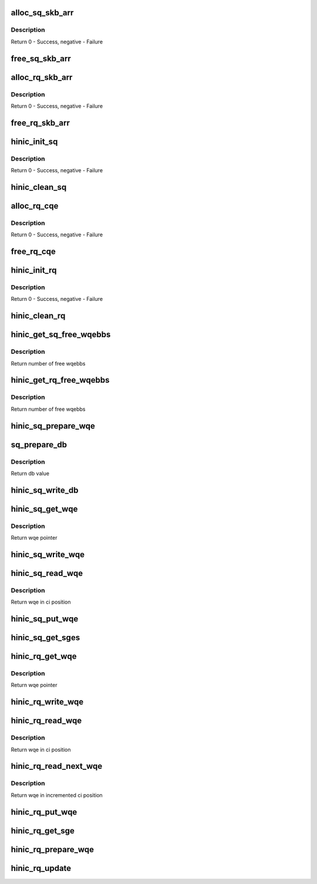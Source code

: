 .. -*- coding: utf-8; mode: rst -*-
.. src-file: drivers/net/ethernet/huawei/hinic/hinic_hw_qp.c

.. _`alloc_sq_skb_arr`:

alloc_sq_skb_arr
================

.. c:function:: int alloc_sq_skb_arr(struct hinic_sq *sq)

    allocate sq array for saved skb

    :param struct hinic_sq \*sq:
        HW Send Queue

.. _`alloc_sq_skb_arr.description`:

Description
-----------

Return 0 - Success, negative - Failure

.. _`free_sq_skb_arr`:

free_sq_skb_arr
===============

.. c:function:: void free_sq_skb_arr(struct hinic_sq *sq)

    free sq array for saved skb

    :param struct hinic_sq \*sq:
        HW Send Queue

.. _`alloc_rq_skb_arr`:

alloc_rq_skb_arr
================

.. c:function:: int alloc_rq_skb_arr(struct hinic_rq *rq)

    allocate rq array for saved skb

    :param struct hinic_rq \*rq:
        HW Receive Queue

.. _`alloc_rq_skb_arr.description`:

Description
-----------

Return 0 - Success, negative - Failure

.. _`free_rq_skb_arr`:

free_rq_skb_arr
===============

.. c:function:: void free_rq_skb_arr(struct hinic_rq *rq)

    free rq array for saved skb

    :param struct hinic_rq \*rq:
        HW Receive Queue

.. _`hinic_init_sq`:

hinic_init_sq
=============

.. c:function:: int hinic_init_sq(struct hinic_sq *sq, struct hinic_hwif *hwif, struct hinic_wq *wq, struct msix_entry *entry, void *ci_addr, dma_addr_t ci_dma_addr, void __iomem *db_base)

    Initialize HW Send Queue

    :param struct hinic_sq \*sq:
        HW Send Queue

    :param struct hinic_hwif \*hwif:
        HW Interface for accessing HW

    :param struct hinic_wq \*wq:
        Work Queue for the data of the SQ

    :param struct msix_entry \*entry:
        msix entry for sq

    :param void \*ci_addr:
        address for reading the current HW consumer index

    :param dma_addr_t ci_dma_addr:
        dma address for reading the current HW consumer index

    :param void __iomem \*db_base:
        doorbell base address

.. _`hinic_init_sq.description`:

Description
-----------

Return 0 - Success, negative - Failure

.. _`hinic_clean_sq`:

hinic_clean_sq
==============

.. c:function:: void hinic_clean_sq(struct hinic_sq *sq)

    Clean HW Send Queue's Resources

    :param struct hinic_sq \*sq:
        Send Queue

.. _`alloc_rq_cqe`:

alloc_rq_cqe
============

.. c:function:: int alloc_rq_cqe(struct hinic_rq *rq)

    allocate rq completion queue elements

    :param struct hinic_rq \*rq:
        HW Receive Queue

.. _`alloc_rq_cqe.description`:

Description
-----------

Return 0 - Success, negative - Failure

.. _`free_rq_cqe`:

free_rq_cqe
===========

.. c:function:: void free_rq_cqe(struct hinic_rq *rq)

    free rq completion queue elements

    :param struct hinic_rq \*rq:
        HW Receive Queue

.. _`hinic_init_rq`:

hinic_init_rq
=============

.. c:function:: int hinic_init_rq(struct hinic_rq *rq, struct hinic_hwif *hwif, struct hinic_wq *wq, struct msix_entry *entry)

    Initialize HW Receive Queue

    :param struct hinic_rq \*rq:
        HW Receive Queue

    :param struct hinic_hwif \*hwif:
        HW Interface for accessing HW

    :param struct hinic_wq \*wq:
        Work Queue for the data of the RQ

    :param struct msix_entry \*entry:
        msix entry for rq

.. _`hinic_init_rq.description`:

Description
-----------

Return 0 - Success, negative - Failure

.. _`hinic_clean_rq`:

hinic_clean_rq
==============

.. c:function:: void hinic_clean_rq(struct hinic_rq *rq)

    Clean HW Receive Queue's Resources

    :param struct hinic_rq \*rq:
        HW Receive Queue

.. _`hinic_get_sq_free_wqebbs`:

hinic_get_sq_free_wqebbs
========================

.. c:function:: int hinic_get_sq_free_wqebbs(struct hinic_sq *sq)

    return number of free wqebbs for use

    :param struct hinic_sq \*sq:
        send queue

.. _`hinic_get_sq_free_wqebbs.description`:

Description
-----------

Return number of free wqebbs

.. _`hinic_get_rq_free_wqebbs`:

hinic_get_rq_free_wqebbs
========================

.. c:function:: int hinic_get_rq_free_wqebbs(struct hinic_rq *rq)

    return number of free wqebbs for use

    :param struct hinic_rq \*rq:
        recv queue

.. _`hinic_get_rq_free_wqebbs.description`:

Description
-----------

Return number of free wqebbs

.. _`hinic_sq_prepare_wqe`:

hinic_sq_prepare_wqe
====================

.. c:function:: void hinic_sq_prepare_wqe(struct hinic_sq *sq, u16 prod_idx, struct hinic_sq_wqe *sq_wqe, struct hinic_sge *sges, int nr_sges)

    prepare wqe before insert to the queue

    :param struct hinic_sq \*sq:
        send queue

    :param u16 prod_idx:
        pi value

    :param struct hinic_sq_wqe \*sq_wqe:
        wqe to prepare

    :param struct hinic_sge \*sges:
        sges for use by the wqe for send for buf addresses

    :param int nr_sges:
        number of sges

.. _`sq_prepare_db`:

sq_prepare_db
=============

.. c:function:: u32 sq_prepare_db(struct hinic_sq *sq, u16 prod_idx, unsigned int cos)

    prepare doorbell to write

    :param struct hinic_sq \*sq:
        send queue

    :param u16 prod_idx:
        pi value for the doorbell

    :param unsigned int cos:
        cos of the doorbell

.. _`sq_prepare_db.description`:

Description
-----------

Return db value

.. _`hinic_sq_write_db`:

hinic_sq_write_db
=================

.. c:function:: void hinic_sq_write_db(struct hinic_sq *sq, u16 prod_idx, unsigned int wqe_size, unsigned int cos)

    write doorbell

    :param struct hinic_sq \*sq:
        send queue

    :param u16 prod_idx:
        pi value for the doorbell

    :param unsigned int wqe_size:
        wqe size

    :param unsigned int cos:
        cos of the wqe

.. _`hinic_sq_get_wqe`:

hinic_sq_get_wqe
================

.. c:function:: struct hinic_sq_wqe *hinic_sq_get_wqe(struct hinic_sq *sq, unsigned int wqe_size, u16 *prod_idx)

    get wqe ptr in the current pi and update the pi

    :param struct hinic_sq \*sq:
        sq to get wqe from

    :param unsigned int wqe_size:
        wqe size

    :param u16 \*prod_idx:
        returned pi

.. _`hinic_sq_get_wqe.description`:

Description
-----------

Return wqe pointer

.. _`hinic_sq_write_wqe`:

hinic_sq_write_wqe
==================

.. c:function:: void hinic_sq_write_wqe(struct hinic_sq *sq, u16 prod_idx, struct hinic_sq_wqe *sq_wqe, struct sk_buff *skb, unsigned int wqe_size)

    write the wqe to the sq

    :param struct hinic_sq \*sq:
        send queue

    :param u16 prod_idx:
        pi of the wqe

    :param struct hinic_sq_wqe \*sq_wqe:
        the wqe to write

    :param struct sk_buff \*skb:
        skb to save

    :param unsigned int wqe_size:
        the size of the wqe

.. _`hinic_sq_read_wqe`:

hinic_sq_read_wqe
=================

.. c:function:: struct hinic_sq_wqe *hinic_sq_read_wqe(struct hinic_sq *sq, struct sk_buff **skb, unsigned int *wqe_size, u16 *cons_idx)

    read wqe ptr in the current ci and update the ci

    :param struct hinic_sq \*sq:
        send queue

    :param struct sk_buff \*\*skb:
        return skb that was saved

    :param unsigned int \*wqe_size:
        the size of the wqe

    :param u16 \*cons_idx:
        consumer index of the wqe

.. _`hinic_sq_read_wqe.description`:

Description
-----------

Return wqe in ci position

.. _`hinic_sq_put_wqe`:

hinic_sq_put_wqe
================

.. c:function:: void hinic_sq_put_wqe(struct hinic_sq *sq, unsigned int wqe_size)

    release the ci for new wqes

    :param struct hinic_sq \*sq:
        send queue

    :param unsigned int wqe_size:
        the size of the wqe

.. _`hinic_sq_get_sges`:

hinic_sq_get_sges
=================

.. c:function:: void hinic_sq_get_sges(struct hinic_sq_wqe *sq_wqe, struct hinic_sge *sges, int nr_sges)

    get sges from the wqe

    :param struct hinic_sq_wqe \*sq_wqe:
        wqe to get the sges from its buffer addresses

    :param struct hinic_sge \*sges:
        returned sges

    :param int nr_sges:
        number sges to return

.. _`hinic_rq_get_wqe`:

hinic_rq_get_wqe
================

.. c:function:: struct hinic_rq_wqe *hinic_rq_get_wqe(struct hinic_rq *rq, unsigned int wqe_size, u16 *prod_idx)

    get wqe ptr in the current pi and update the pi

    :param struct hinic_rq \*rq:
        rq to get wqe from

    :param unsigned int wqe_size:
        wqe size

    :param u16 \*prod_idx:
        returned pi

.. _`hinic_rq_get_wqe.description`:

Description
-----------

Return wqe pointer

.. _`hinic_rq_write_wqe`:

hinic_rq_write_wqe
==================

.. c:function:: void hinic_rq_write_wqe(struct hinic_rq *rq, u16 prod_idx, struct hinic_rq_wqe *rq_wqe, struct sk_buff *skb)

    write the wqe to the rq

    :param struct hinic_rq \*rq:
        recv queue

    :param u16 prod_idx:
        pi of the wqe

    :param struct hinic_rq_wqe \*rq_wqe:
        the wqe to write

    :param struct sk_buff \*skb:
        skb to save

.. _`hinic_rq_read_wqe`:

hinic_rq_read_wqe
=================

.. c:function:: struct hinic_rq_wqe *hinic_rq_read_wqe(struct hinic_rq *rq, unsigned int wqe_size, struct sk_buff **skb, u16 *cons_idx)

    read wqe ptr in the current ci and update the ci

    :param struct hinic_rq \*rq:
        recv queue

    :param unsigned int wqe_size:
        the size of the wqe

    :param struct sk_buff \*\*skb:
        return saved skb

    :param u16 \*cons_idx:
        consumer index of the wqe

.. _`hinic_rq_read_wqe.description`:

Description
-----------

Return wqe in ci position

.. _`hinic_rq_read_next_wqe`:

hinic_rq_read_next_wqe
======================

.. c:function:: struct hinic_rq_wqe *hinic_rq_read_next_wqe(struct hinic_rq *rq, unsigned int wqe_size, struct sk_buff **skb, u16 *cons_idx)

    increment ci and read the wqe in ci position

    :param struct hinic_rq \*rq:
        recv queue

    :param unsigned int wqe_size:
        the size of the wqe

    :param struct sk_buff \*\*skb:
        return saved skb

    :param u16 \*cons_idx:
        consumer index in the wq

.. _`hinic_rq_read_next_wqe.description`:

Description
-----------

Return wqe in incremented ci position

.. _`hinic_rq_put_wqe`:

hinic_rq_put_wqe
================

.. c:function:: void hinic_rq_put_wqe(struct hinic_rq *rq, u16 cons_idx, unsigned int wqe_size)

    release the ci for new wqes

    :param struct hinic_rq \*rq:
        recv queue

    :param u16 cons_idx:
        consumer index of the wqe

    :param unsigned int wqe_size:
        the size of the wqe

.. _`hinic_rq_get_sge`:

hinic_rq_get_sge
================

.. c:function:: void hinic_rq_get_sge(struct hinic_rq *rq, struct hinic_rq_wqe *rq_wqe, u16 cons_idx, struct hinic_sge *sge)

    get sge from the wqe

    :param struct hinic_rq \*rq:
        recv queue

    :param struct hinic_rq_wqe \*rq_wqe:
        wqe to get the sge from its buf address

    :param u16 cons_idx:
        consumer index

    :param struct hinic_sge \*sge:
        returned sge

.. _`hinic_rq_prepare_wqe`:

hinic_rq_prepare_wqe
====================

.. c:function:: void hinic_rq_prepare_wqe(struct hinic_rq *rq, u16 prod_idx, struct hinic_rq_wqe *rq_wqe, struct hinic_sge *sge)

    prepare wqe before insert to the queue

    :param struct hinic_rq \*rq:
        recv queue

    :param u16 prod_idx:
        pi value

    :param struct hinic_rq_wqe \*rq_wqe:
        the wqe

    :param struct hinic_sge \*sge:
        sge for use by the wqe for recv buf address

.. _`hinic_rq_update`:

hinic_rq_update
===============

.. c:function:: void hinic_rq_update(struct hinic_rq *rq, u16 prod_idx)

    update pi of the rq

    :param struct hinic_rq \*rq:
        recv queue

    :param u16 prod_idx:
        pi value

.. This file was automatic generated / don't edit.

